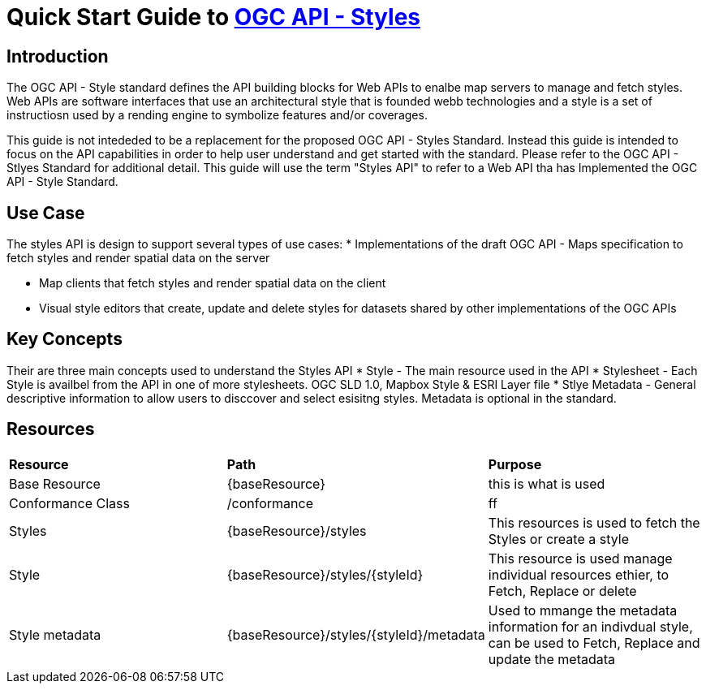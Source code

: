 = Quick Start Guide to link:http://docs.ogc.org/DRAFTS/20-009.html[OGC API - Styles]

== Introduction

The OGC API - Style standard defines the API building blocks for Web APIs to enalbe map servers to manage and fetch styles. Web APIs are software interfaces that use an architectural style that is founded webb technologies and a style is a set of instructiosn used by a rending engine to symbolize features and/or coverages. 

This guide is not intededed to be a replacement for the proposed OGC API - Styles Standard. Instead this guide is intended to focus on the API capabilities in order to help user understand and get started with the standard. Please refer to the OGC API - Stlyes Standard for additional detail. This guide will use the term "Styles API" to refer to a Web API tha has Implemented the OGC API - Style Standard.

== Use Case

The styles API is design to support several types of use cases:
* Implementations of the draft OGC API - Maps specification to fetch styles and render spatial data on the server

* Map clients that fetch styles and render spatial data on the client

* Visual style editors that create, update and delete styles for datasets shared by other implementations of the OGC APIs

== Key Concepts

Their are three main concepts used to understand the Styles API
* Style - The main resource used in the API
* Stylesheet -  Each Style is availbel from the API in one of more stylesheets. OGC SLD 1.0, Mapbox Style & ESRI Layer file
* Stlye Metadata - General descriptive information to allow users to disccover and select esisitng styles. Metadata is optional in the standard.

== Resources

|===
|**Resource** | **Path**| **Purpose** 
|Base Resource | {baseResource} | this is what is used
|Conformance Class| /conformance | ff
|Styles| {baseResource}/styles | This resources is used to fetch the Styles or create a style
|Style | {baseResource}/styles/{styleId} | This resource is used manage individual resources ethier, to Fetch, Replace or delete
|Style metadata | {baseResource}/styles/{styleId}/metadata | Used to mmange the metadata information for an indivdual style, can be used to Fetch, Replace and update the metadata



